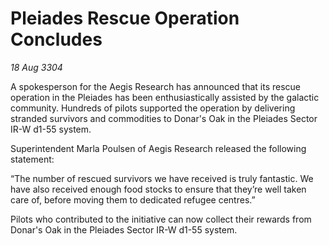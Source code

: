 * Pleiades Rescue Operation Concludes

/18 Aug 3304/

A spokesperson for the Aegis Research has announced that its rescue operation in the Pleiades has been enthusiastically assisted by the galactic community. Hundreds of pilots supported the operation by delivering stranded survivors and commodities to Donar's Oak in the Pleiades Sector IR-W d1-55 system. 

Superintendent Marla Poulsen of Aegis Research released the following statement: 

“The number of rescued survivors we have received is truly fantastic. We have also received enough food stocks to ensure that they’re well taken care of, before moving them to dedicated refugee centres.” 

Pilots who contributed to the initiative can now collect their rewards from Donar's Oak in the Pleiades Sector IR-W d1-55 system.
